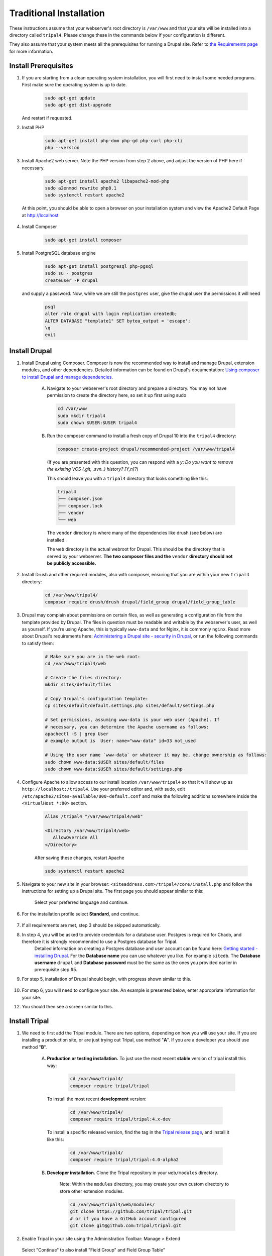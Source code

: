Traditional Installation
===========================

These instructions assume that your webserver's root directory is ``/var/www`` and that your site will be installed into a directory called ``tripal4``. Please change these in the commands below if your configuration is different.

They also assume that your system meets all the prerequisites for running a Drupal site. Refer to `the Requirements page <requirements.html>`_ for more information.


Install Prerequisites
-------------------------

1. If you are starting from a clean operating system installation, you will first need to install some needed programs. First make sure the operating system is up to date.

      .. code-block:: shell

        sudo apt-get update
        sudo apt-get dist-upgrade

   And restart if requested.

2. Install PHP

      .. code-block:: shell

        sudo apt-get install php-dom php-gd php-curl php-cli
        php --version

3. Install Apache2 web server. Note the PHP version from step 2 above, and adjust the version of PHP here if necessary.

      .. code-block:: shell

        sudo apt-get install apache2 libapache2-mod-php
        sudo a2enmod rewrite php8.1
        sudo systemctl restart apache2

   At this point, you should be able to open a browser on your installation system and view the Apache2 Default Page at http://localhost

    .. image:: traditional.prereq.apache.jpg
        :width: 318
        :alt: Installation successful, Apache2 Default Page.

4. Install Composer

      .. code-block:: shell

        sudo apt-get install composer

5. Install PostgreSQL database engine

      .. code-block:: shell

        sudo apt-get install postgresql php-pgsql
        sudo su - postgres
        createuser -P drupal

   and supply a password. Now, while we are still the ``postgres`` user, give the drupal user the permissions it will need

      .. code-block:: shell

        psql
        alter role drupal with login replication createdb;
        ALTER DATABASE "template1" SET bytea_output = 'escape';
        \q
        exit

Install Drupal
--------------

1. Install Drupal using Composer. Composer is now the recommended way to install and manage Drupal, extension modules, and other dependencies. Detailed information can be found on Drupal's documentation: `Using composer to install Drupal and manage dependencies <https://www.drupal.org/docs/develop/using-composer/using-composer-to-install-drupal-and-manage-dependencies>`__.

    A. Navigate to your webserver's root directory and prepare a directory. You may not have permission to create the directory here, so set it up first using sudo

      .. code-block:: shell

        cd /var/www
        sudo mkdir tripal4
        sudo chown $USER:$USER tripal4
    
    B. Run the composer command to install a fresh copy of Drupal 10 into the ``tripal4`` directory:
    
      .. code-block:: shell
      
        composer create-project drupal/recommended-project /var/www/tripal4

      (If you are presented with this question, you can respond with a `y`:
      `Do you want to remove the existing VCS (.git, .svn..) history? [Y,n]?`)

      This should leave you with a ``tripal4`` directory that looks something like this:

      .. code-block:: shell

        tripal4
        ├── composer.json
        ├── composer.lock
        ├── vendor
        └── web
      
      The ``vendor`` directory is where many of the dependencies like drush (see below) are installed.
      
      The ``web`` directory is the actual webroot for Drupal. This should be the directory that is served by your webserver. **The two composer files and the** ``vendor`` **directory should not be publicly accessible.**

2. Install Drush and other required modules, also with composer, ensuring that you are within your new ``tripal4`` directory:

    .. code-block:: shell

      cd /var/www/tripal4/
      composer require drush/drush drupal/field_group drupal/field_group_table

3. Drupal may complain about permissions on certain files, as well as generating a configuration file from the template provided by Drupal. The files in question must be readable and writable by the webserver's user, as well as yourself. If you're using Apache, this is typically ``www-data`` and for Nginx, it is commonly ``nginx``. Read more about Drupal's requirements here: `Administering a Drupal site - security in Drupal <https://www.drupal.org/docs/administering-a-drupal-site/security-in-drupal/securing-file-permissions-and-ownership>`__, or run the following commands to satisfy them:

    .. code-block:: shell

      # Make sure you are in the web root:
      cd /var/www/tripal4/web

      # Create the files directory:
      mkdir sites/default/files

      # Copy Drupal's configuration template:
      cp sites/default/default.settings.php sites/default/settings.php

      # Set permissions, assuming www-data is your web user (Apache). If
      # necessary, you can determine the Apache username as follows:
      apachectl -S | grep User
      # example output is  User: name="www-data" id=33 not_used

      # Using the user name `www-data` or whatever it may be, change ownership as follows:
      sudo chown www-data:$USER sites/default/files
      sudo chown www-data:$USER sites/default/settings.php

4. Configure Apache to allow access to our install location ``/var/www/tripal4`` so that it will show up as ``http://localhost:/tripal4``. Use your preferred editor and, with sudo, edit ``/etc/apache2/sites-available/000-default.conf`` and make the following additions somewhere inside the ``<VirtualHost *:80>`` section.

    .. code::

      Alias /tripal4 "/var/www/tripal4/web"

      <Directory /var/www/tripal4/web>
         AllowOverride All
      </Directory>

    After saving these changes, restart Apache

    .. code-block:: shell

      sudo systemctl restart apache2

5. Navigate to your new site in your browser: ``<siteaddress.com>/tripal4/core/install.php`` and follow the instructions for setting up a Drupal site. The first page you should appear similar to this:
    
    .. image:: traditional.1.language.jpg
        :width: 500
        :alt: Drupal Installation, Step 1, Language.

    Select your preferred language and continue.

6. For the installation profile select **Standard**, and continue.

    .. image:: traditional.2.profile.jpg
        :width: 600
        :alt: Drupal Installation, Step 2, Profile.

7. If all requirements are met, step 3 should be skipped automatically.

8. In step 4, you will be asked to provide credentials for a database user. Postgres is required for Chado, and therefore it is strongly recommended to use a Postgres database for Tripal.
    Detailed information on creating a Postgres database and user account can be found here: `Getting started - installing Drupal <https://www.drupal.org/docs/getting-started/installing-drupal/create-a-database#create-a-database-using-postgresql>`_.
    For the **Database name** you can use whatever you like. For example ``sitedb``.
    The **Database username** ``drupal`` and **Database password** must be the same as the ones you provided earlier in prerequisite step #5.

    .. image:: traditional.4.database.jpg
        :width: 600
        :alt: Drupal Installation, Step 4, Database Configuration.

9. For step 5, installation of Drupal should begin, with progress shown similar to this.

    .. image:: traditional.5.install.jpg
        :width: 600
        :alt: Drupal Installation, Step 5, Installing Drupal.

10. For step 6, you will need to configure your site. An example is presented below, enter appropriate information for your site.

    .. image:: traditional.6.configure.jpg
        :width: 600
        :alt: Drupal Installation, Step 6, Configure site.

12. You should then see a screen similar to this.

    .. image:: traditional.7.installed.jpg
        :width: 400
        :alt: Drupal Installation, Step 7, Congratulations you installed Drupal.

Install Tripal
--------------

1. We need to first add the Tripal module. There are two options, depending on how you will use your site. If you are installing a production site, or are just trying out Tripal, use method "**A**". If you are a developer you should use method "**B**".

    A. **Production or testing installation.** To just use the most recent **stable** version of tripal install this way:

        .. code-block:: shell

          cd /var/www/tripal4/
          composer require tripal/tripal

      To install the most recent **development** version:

        .. code-block:: shell

          cd /var/www/tripal4/
          composer require tripal/tripal:4.x-dev

      To install a specific released version, find the tag in the `Tripal release page <https://github.com/tripal/tripal/releases>`_, and install it like this:

        .. code-block:: shell

          cd /var/www/tripal4/
          composer require tripal/tripal:4.0-alpha2

    B. **Developer installation.** Clone the Tripal repository in your ``web/modules`` directory.

        Note: Within the ``modules`` directory, you may create your own custom directory to store other extension modules.
    
        .. code-block:: shell
      
          cd /var/www/tripal4/web/modules/
          git clone https://github.com/tripal/tripal.git
          # or if you have a GitHub account configured
          git clone git@github.com:tripal/tripal.git

2. Enable Tripal in your site using the Administration Toolbar: Manage > Extend

    .. image:: traditional.enable-tripal.1.jpg
        :width: 600
        :alt: Enable Tripal, Tripal Chado, Tripal BioDB, and Tripal Layout.

   Select "Continue" to also install "Field Group" and Field Group Table"

    .. image:: traditional.enable-tripal.2.jpg
        :width: 600
        :alt: Also install Field Group and Field Group Table.

   If successful you will see:

    .. image:: traditional.enable-tripal.3.jpg
        :width: 600
        :alt: 6 modules have been enabled: Tripal, Tripal BioDB Task API, Tripal Chado, Tripal Layout, Field Group, Field Group Table.

3. Use Drush to rebuild the cache so that Tripal menu items appear correctly.

    .. code-block:: shell

      /var/www/tripal4/vendor/bin/drush cache-rebuild

Install and Prepare Chado
-------------------------

The site is not quite ready to use yet! The Chado schema must be installed and the site must be prepared to use the installation.

1. On your site, navigate to **Tripal → Data Storage → Chado → Install Chado**
    The page should warn you that Chado is not installed. Use this form to install it. If you wish, you can provide a custom name to your Chado schema:

    .. image:: traditional.4.chado_install.png
      :width: 600
      :alt: Install Chado, optionally provide custom schema name.

2. Click "Install Chado 1.3". You will be prompted to use Drush to trigger the installation of Chado. This must be done on the command line:

    .. code-block:: shell

      /var/www/tripal4/vendor/bin/drush trp-run-jobs --username=drupaladmin --root=/var/www/tripal4/web

3. Once Chado is installed, the site must be further prepared. Navigate to **Tripal → Data Storage → Chado → Prepare Chado**

    .. image:: traditional.5.chado_prepare.png
      :width: 600
      :alt: Prepare the site to use Chado.

4. Click "Prepare this site", and like before, run the supplied Drush command:

    .. code-block:: shell

      /var/www/tripal4/vendor/bin/drush trp-run-jobs --username=drupaladmin --root=/var/www/tripal4/web

Congratulations, you now have a freshly installed Tripal 4 site with Chado as the storage back end. The next step is :doc:`Building your Site <../sitebuilding_guide>`
